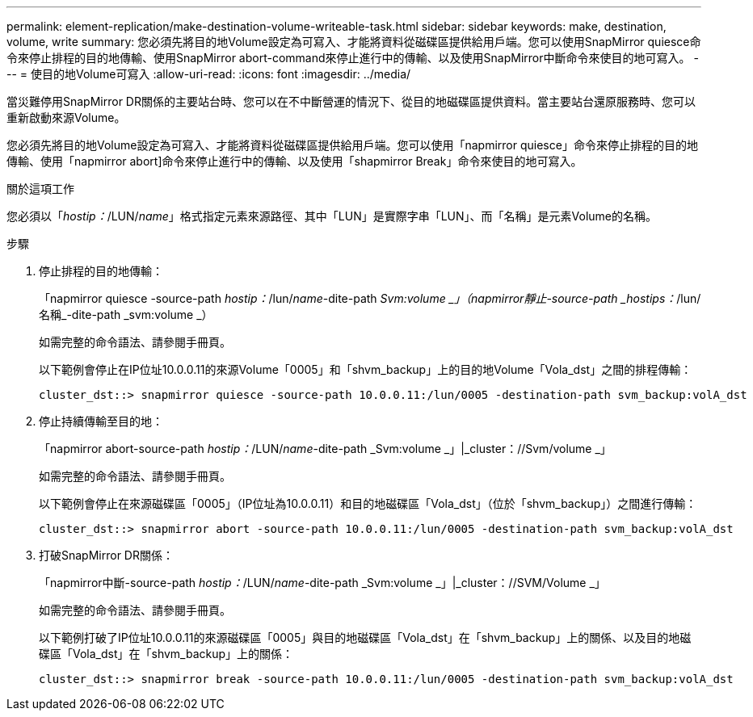 ---
permalink: element-replication/make-destination-volume-writeable-task.html 
sidebar: sidebar 
keywords: make, destination, volume, write 
summary: 您必須先將目的地Volume設定為可寫入、才能將資料從磁碟區提供給用戶端。您可以使用SnapMirror quiesce命令來停止排程的目的地傳輸、使用SnapMirror abort-command來停止進行中的傳輸、以及使用SnapMirror中斷命令來使目的地可寫入。 
---
= 使目的地Volume可寫入
:allow-uri-read: 
:icons: font
:imagesdir: ../media/


[role="lead"]
當災難停用SnapMirror DR關係的主要站台時、您可以在不中斷營運的情況下、從目的地磁碟區提供資料。當主要站台還原服務時、您可以重新啟動來源Volume。

您必須先將目的地Volume設定為可寫入、才能將資料從磁碟區提供給用戶端。您可以使用「napmirror quiesce」命令來停止排程的目的地傳輸、使用「napmirror abort]命令來停止進行中的傳輸、以及使用「shapmirror Break」命令來使目的地可寫入。

.關於這項工作
您必須以「_hostip：_/LUN/_name_」格式指定元素來源路徑、其中「LUN」是實際字串「LUN」、而「名稱」是元素Volume的名稱。

.步驟
. 停止排程的目的地傳輸：
+
「napmirror quiesce -source-path _hostip：_/lun/_name_-dite-path _Svm:volume _」（napmirror靜止-source-path _hostips：_/lun/名稱_-dite-path _svm:volume _）

+
如需完整的命令語法、請參閱手冊頁。

+
以下範例會停止在IP位址10.0.0.11的來源Volume「0005」和「shvm_backup」上的目的地Volume「Vola_dst」之間的排程傳輸：

+
[listing]
----
cluster_dst::> snapmirror quiesce -source-path 10.0.0.11:/lun/0005 -destination-path svm_backup:volA_dst
----
. 停止持續傳輸至目的地：
+
「napmirror abort-source-path _hostip：_/LUN/_name_-dite-path _Svm:volume _」|_cluster：//Svm/volume _」

+
如需完整的命令語法、請參閱手冊頁。

+
以下範例會停止在來源磁碟區「0005」（IP位址為10.0.0.11）和目的地磁碟區「Vola_dst」（位於「shvm_backup」）之間進行傳輸：

+
[listing]
----
cluster_dst::> snapmirror abort -source-path 10.0.0.11:/lun/0005 -destination-path svm_backup:volA_dst
----
. 打破SnapMirror DR關係：
+
「napmirror中斷-source-path _hostip：_/LUN/_name_-dite-path _Svm:volume _」|_cluster：//SVM/Volume _」

+
如需完整的命令語法、請參閱手冊頁。

+
以下範例打破了IP位址10.0.0.11的來源磁碟區「0005」與目的地磁碟區「Vola_dst」在「shvm_backup」上的關係、以及目的地磁碟區「Vola_dst」在「shvm_backup」上的關係：

+
[listing]
----
cluster_dst::> snapmirror break -source-path 10.0.0.11:/lun/0005 -destination-path svm_backup:volA_dst
----

